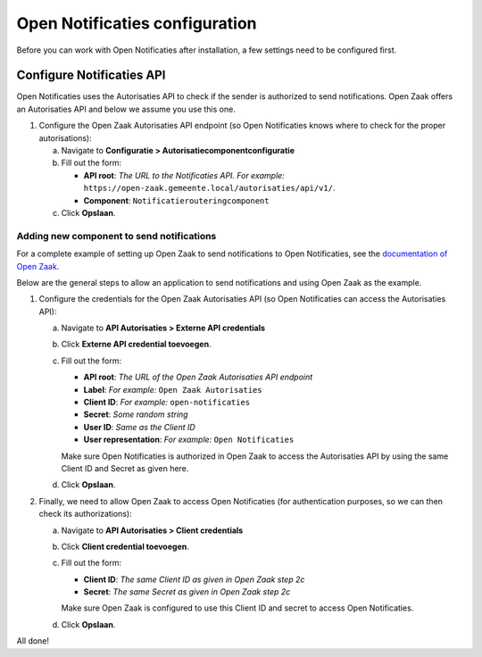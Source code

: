 .. _installation_configuration:

===============================
Open Notificaties configuration
===============================

Before you can work with Open Notificaties after installation, a few settings
need to be configured first.

Configure Notificaties API
==========================

Open Notificaties uses the Autorisaties API to check if the sender is
authorized to send notifications. Open Zaak offers an Autorisaties API and
below we assume you use this one.

1. Configure the Open Zaak Autorisaties API endpoint (so Open Notificaties
   knows where to check for the proper autorisations):

   a. Navigate to **Configuratie > Autorisatiecomponentconfiguratie**
   b. Fill out the form:

      - **API root**: *The URL to the Notificaties API. For example:*
        ``https://open-zaak.gemeente.local/autorisaties/api/v1/``.
      - **Component**: ``Notificatierouteringcomponent``

   c. Click **Opslaan**.

Adding new component to send notifications
------------------------------------------

For a complete example of setting up Open Zaak to send notifications to
Open Notificaties, see the `documentation of Open Zaak`_.

Below are the general steps to allow an application to send notifications and
using Open Zaak as the example.

1. Configure the credentials for the Open Zaak Autorisaties API (so Open
   Notificaties can access the Autorisaties API):

   a. Navigate to **API Autorisaties > Externe API credentials**
   b. Click **Externe API credential toevoegen**.
   c. Fill out the form:

      - **API root**: *The URL of the Open Zaak Autorisaties API endpoint*
      - **Label**: *For example:* ``Open Zaak Autorisaties``

      - **Client ID**: *For example:* ``open-notificaties``
      - **Secret**: *Some random string*
      - **User ID**: *Same as the Client ID*
      - **User representation**: *For example:* ``Open Notificaties``

      Make sure Open Notificaties is authorized in Open Zaak to access the
      Autorisaties API by using the same Client ID and Secret as given here.

   d. Click **Opslaan**.

2. Finally, we need to allow Open Zaak to access Open Notificaties (for
   authentication purposes, so we can then check its authorizations):

   a. Navigate to **API Autorisaties > Client credentials**
   b. Click **Client credential toevoegen**.
   c. Fill out the form:

      - **Client ID**: *The same Client ID as given in Open Zaak step 2c*
      - **Secret**: *The same Secret as given in Open Zaak step 2c*

      Make sure Open Zaak is configured to use this Client ID and secret to
      access Open Notificaties.

   d. Click **Opslaan**.

All done!

.. _`documentation of Open Zaak`: https://open-zaak.readthedocs.io/en/latest/installation/configuration.html#configure-notificaties-api
